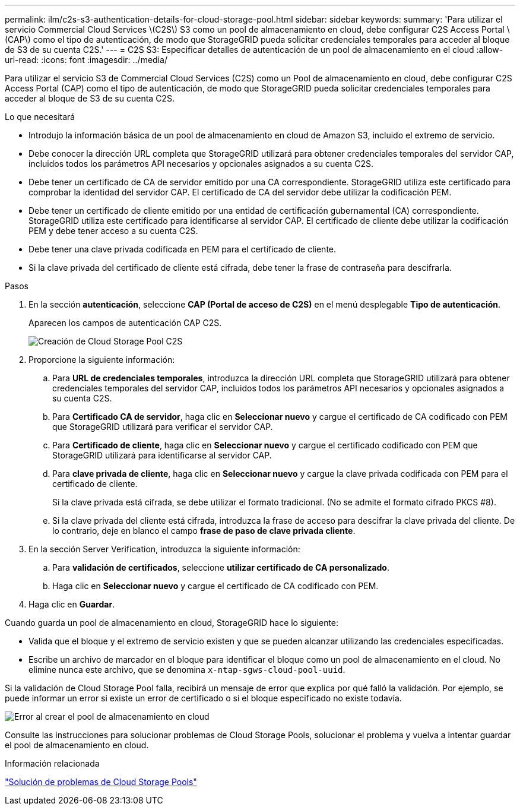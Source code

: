 ---
permalink: ilm/c2s-s3-authentication-details-for-cloud-storage-pool.html 
sidebar: sidebar 
keywords:  
summary: 'Para utilizar el servicio Commercial Cloud Services \(C2S\) S3 como un pool de almacenamiento en cloud, debe configurar C2S Access Portal \(CAP\) como el tipo de autenticación, de modo que StorageGRID pueda solicitar credenciales temporales para acceder al bloque de S3 de su cuenta C2S.' 
---
= C2S S3: Especificar detalles de autenticación de un pool de almacenamiento en el cloud
:allow-uri-read: 
:icons: font
:imagesdir: ../media/


[role="lead"]
Para utilizar el servicio S3 de Commercial Cloud Services (C2S) como un Pool de almacenamiento en cloud, debe configurar C2S Access Portal (CAP) como el tipo de autenticación, de modo que StorageGRID pueda solicitar credenciales temporales para acceder al bloque de S3 de su cuenta C2S.

.Lo que necesitará
* Introdujo la información básica de un pool de almacenamiento en cloud de Amazon S3, incluido el extremo de servicio.
* Debe conocer la dirección URL completa que StorageGRID utilizará para obtener credenciales temporales del servidor CAP, incluidos todos los parámetros API necesarios y opcionales asignados a su cuenta C2S.
* Debe tener un certificado de CA de servidor emitido por una CA correspondiente. StorageGRID utiliza este certificado para comprobar la identidad del servidor CAP. El certificado de CA del servidor debe utilizar la codificación PEM.
* Debe tener un certificado de cliente emitido por una entidad de certificación gubernamental (CA) correspondiente. StorageGRID utiliza este certificado para identificarse al servidor CAP. El certificado de cliente debe utilizar la codificación PEM y debe tener acceso a su cuenta C2S.
* Debe tener una clave privada codificada en PEM para el certificado de cliente.
* Si la clave privada del certificado de cliente está cifrada, debe tener la frase de contraseña para descifrarla.


.Pasos
. En la sección *autenticación*, seleccione *CAP (Portal de acceso de C2S)* en el menú desplegable *Tipo de autenticación*.
+
Aparecen los campos de autenticación CAP C2S.

+
image::../media/cloud_storage_pool_create_c2s.png[Creación de Cloud Storage Pool C2S]

. Proporcione la siguiente información:
+
.. Para *URL de credenciales temporales*, introduzca la dirección URL completa que StorageGRID utilizará para obtener credenciales temporales del servidor CAP, incluidos todos los parámetros API necesarios y opcionales asignados a su cuenta C2S.
.. Para *Certificado CA de servidor*, haga clic en *Seleccionar nuevo* y cargue el certificado de CA codificado con PEM que StorageGRID utilizará para verificar el servidor CAP.
.. Para *Certificado de cliente*, haga clic en *Seleccionar nuevo* y cargue el certificado codificado con PEM que StorageGRID utilizará para identificarse al servidor CAP.
.. Para *clave privada de cliente*, haga clic en *Seleccionar nuevo* y cargue la clave privada codificada con PEM para el certificado de cliente.
+
Si la clave privada está cifrada, se debe utilizar el formato tradicional. (No se admite el formato cifrado PKCS #8).

.. Si la clave privada del cliente está cifrada, introduzca la frase de acceso para descifrar la clave privada del cliente. De lo contrario, deje en blanco el campo *frase de paso de clave privada cliente*.


. En la sección Server Verification, introduzca la siguiente información:
+
.. Para *validación de certificados*, seleccione *utilizar certificado de CA personalizado*.
.. Haga clic en *Seleccionar nuevo* y cargue el certificado de CA codificado con PEM.


. Haga clic en *Guardar*.


Cuando guarda un pool de almacenamiento en cloud, StorageGRID hace lo siguiente:

* Valida que el bloque y el extremo de servicio existen y que se pueden alcanzar utilizando las credenciales especificadas.
* Escribe un archivo de marcador en el bloque para identificar el bloque como un pool de almacenamiento en el cloud. No elimine nunca este archivo, que se denomina `x-ntap-sgws-cloud-pool-uuid`.


Si la validación de Cloud Storage Pool falla, recibirá un mensaje de error que explica por qué falló la validación. Por ejemplo, se puede informar un error si existe un error de certificado o si el bloque especificado no existe todavía.

image::../media/cloud_storage_pool_create_error.gif[Error al crear el pool de almacenamiento en cloud]

Consulte las instrucciones para solucionar problemas de Cloud Storage Pools, solucionar el problema y vuelva a intentar guardar el pool de almacenamiento en cloud.

.Información relacionada
link:troubleshooting-cloud-storage-pools.html["Solución de problemas de Cloud Storage Pools"]
